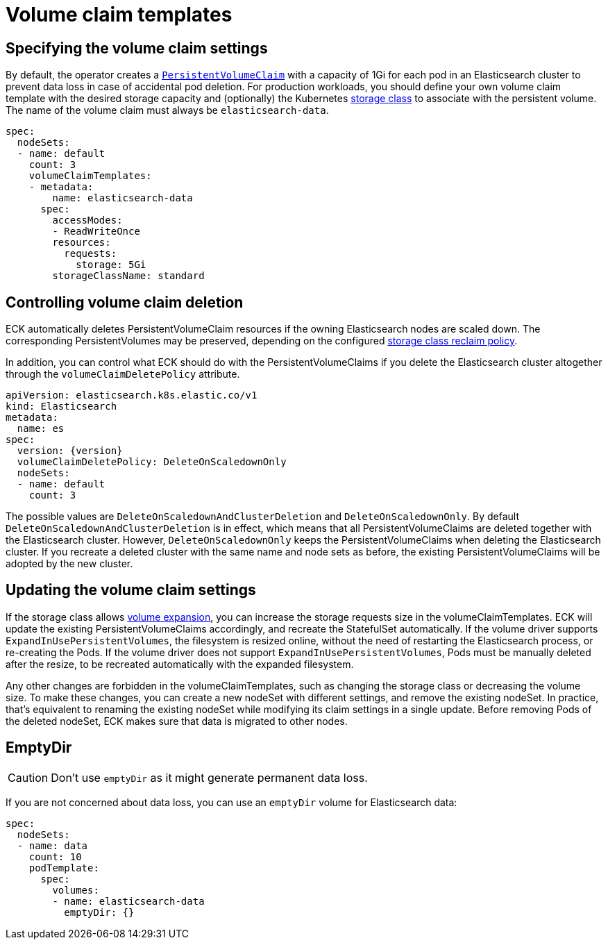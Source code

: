 :parent_page_id: elasticsearch-specification
:page_id: volume-claim-templates
ifdef::env-github[]
****
link:https://www.elastic.co/guide/en/cloud-on-k8s/master/k8s-{parent_page_id}.html#k8s-{page_id}[View this document on the Elastic website]
****
endif::[]
[id="{p}-{page_id}"]
= Volume claim templates

[float]
== Specifying the volume claim settings

By default, the operator creates a https://kubernetes.io/docs/concepts/storage/persistent-volumes/[`PersistentVolumeClaim`] with a capacity of 1Gi for each pod in an Elasticsearch cluster to prevent data loss in case of accidental pod deletion. For production workloads, you should define your own volume claim template with the desired storage capacity and (optionally) the Kubernetes link:https://kubernetes.io/docs/concepts/storage/storage-classes/[storage class] to associate with the persistent volume. The name of the volume claim must always be `elasticsearch-data`.

[source,yaml]
----
spec:
  nodeSets:
  - name: default
    count: 3
    volumeClaimTemplates:
    - metadata:
        name: elasticsearch-data
      spec:
        accessModes:
        - ReadWriteOnce
        resources:
          requests:
            storage: 5Gi
        storageClassName: standard
----

== Controlling volume claim deletion

ECK automatically deletes PersistentVolumeClaim resources if the owning Elasticsearch nodes are scaled down. The corresponding PersistentVolumes may be preserved, depending on the configured link:https://kubernetes.io/docs/concepts/storage/storage-classes/#reclaim-policy[storage class reclaim policy].

In addition, you can control what ECK should do with the PersistentVolumeClaims if you delete the Elasticsearch cluster altogether through the `volumeClaimDeletePolicy` attribute.

[source,yaml,subs=attributes,+macros]
----
apiVersion: elasticsearch.k8s.elastic.co/v1
kind: Elasticsearch
metadata:
  name: es
spec:
  version: {version}
  volumeClaimDeletePolicy: DeleteOnScaledownOnly
  nodeSets:
  - name: default
    count: 3
----

The possible values are `DeleteOnScaledownAndClusterDeletion` and `DeleteOnScaledownOnly`. By default `DeleteOnScaledownAndClusterDeletion` is in effect, which means that all PersistentVolumeClaims are deleted together with the Elasticsearch cluster. However, `DeleteOnScaledownOnly` keeps the PersistentVolumeClaims when deleting the Elasticsearch cluster. If you recreate a deleted cluster with the same name and node sets as before, the existing PersistentVolumeClaims will be adopted by the new cluster.

[float]
== Updating the volume claim settings

If the storage class allows link:https://kubernetes.io/blog/2018/07/12/resizing-persistent-volumes-using-kubernetes/[volume expansion], you can increase the storage requests size in the volumeClaimTemplates. ECK will update the existing PersistentVolumeClaims accordingly, and recreate the StatefulSet automatically. If the volume driver supports `ExpandInUsePersistentVolumes`, the filesystem is resized online, without the need of restarting the Elasticsearch process, or re-creating the Pods. If the volume driver does not support `ExpandInUsePersistentVolumes`, Pods must be manually deleted after the resize, to be recreated automatically with the expanded filesystem.

Any other changes are forbidden in the volumeClaimTemplates, such as changing the storage class or decreasing the volume size. To make these changes, you can create a new nodeSet with different settings, and remove the existing nodeSet. In practice, that's equivalent to renaming the existing nodeSet while modifying its claim settings in a single update. Before removing Pods of the deleted nodeSet, ECK makes sure that data is migrated to other nodes.

[float]
== EmptyDir

CAUTION: Don't use `emptyDir` as it might generate permanent data loss.

If you are not concerned about data loss, you can use an `emptyDir` volume for Elasticsearch data:

[source,yaml]
----
spec:
  nodeSets:
  - name: data
    count: 10
    podTemplate:
      spec:
        volumes:
        - name: elasticsearch-data
          emptyDir: {}
----
